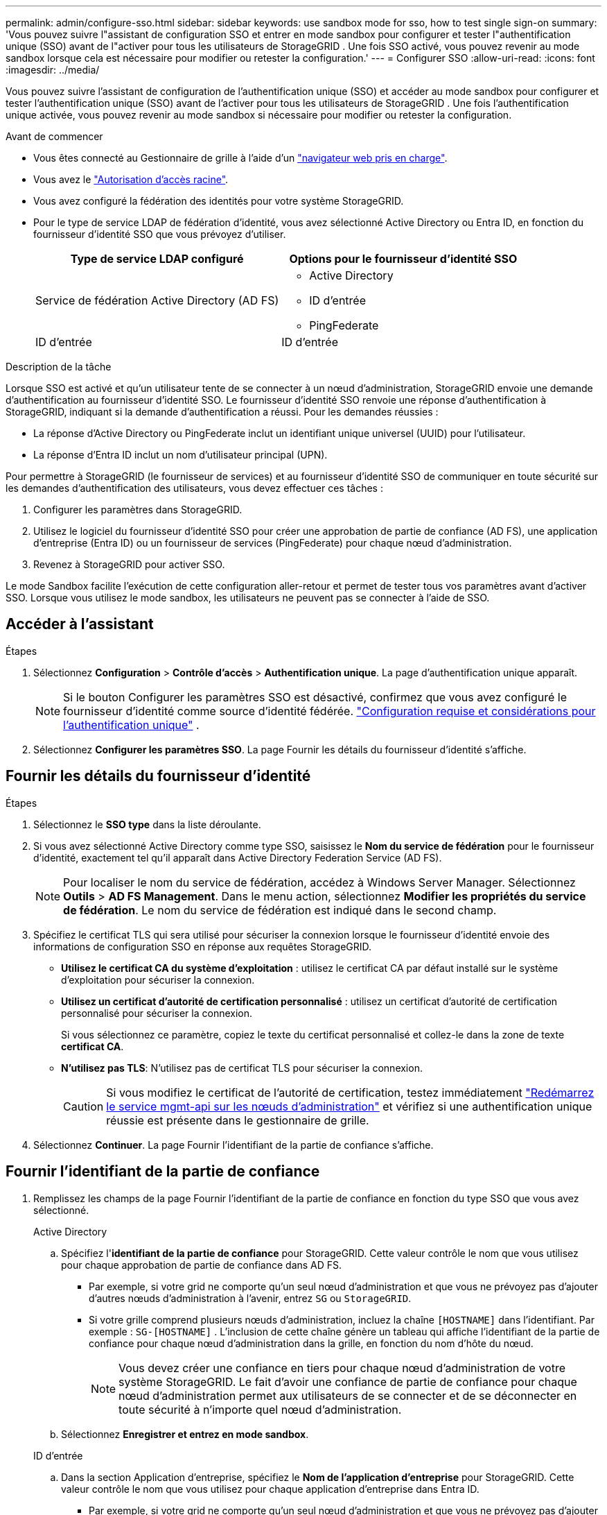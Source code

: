 ---
permalink: admin/configure-sso.html 
sidebar: sidebar 
keywords: use sandbox mode for sso, how to test single sign-on 
summary: 'Vous pouvez suivre l"assistant de configuration SSO et entrer en mode sandbox pour configurer et tester l"authentification unique (SSO) avant de l"activer pour tous les utilisateurs de StorageGRID .  Une fois SSO activé, vous pouvez revenir au mode sandbox lorsque cela est nécessaire pour modifier ou retester la configuration.' 
---
= Configurer SSO
:allow-uri-read: 
:icons: font
:imagesdir: ../media/


[role="lead"]
Vous pouvez suivre l'assistant de configuration de l'authentification unique (SSO) et accéder au mode sandbox pour configurer et tester l'authentification unique (SSO) avant de l'activer pour tous les utilisateurs de StorageGRID .  Une fois l'authentification unique activée, vous pouvez revenir au mode sandbox si nécessaire pour modifier ou retester la configuration.

.Avant de commencer
* Vous êtes connecté au Gestionnaire de grille à l'aide d'un link:../admin/web-browser-requirements.html["navigateur web pris en charge"].
* Vous avez le link:admin-group-permissions.html["Autorisation d'accès racine"].
* Vous avez configuré la fédération des identités pour votre système StorageGRID.
* Pour le type de service LDAP de fédération d'identité, vous avez sélectionné Active Directory ou Entra ID, en fonction du fournisseur d'identité SSO que vous prévoyez d'utiliser.
+
[cols="1a,1a"]
|===
| Type de service LDAP configuré | Options pour le fournisseur d'identité SSO 


 a| 
Service de fédération Active Directory (AD FS)
 a| 
** Active Directory
** ID d'entrée
** PingFederate




 a| 
ID d'entrée
 a| 
ID d'entrée

|===


.Description de la tâche
Lorsque SSO est activé et qu'un utilisateur tente de se connecter à un nœud d'administration, StorageGRID envoie une demande d'authentification au fournisseur d'identité SSO. Le fournisseur d'identité SSO renvoie une réponse d'authentification à StorageGRID, indiquant si la demande d'authentification a réussi. Pour les demandes réussies :

* La réponse d'Active Directory ou PingFederate inclut un identifiant unique universel (UUID) pour l'utilisateur.
* La réponse d'Entra ID inclut un nom d'utilisateur principal (UPN).


Pour permettre à StorageGRID (le fournisseur de services) et au fournisseur d'identité SSO de communiquer en toute sécurité sur les demandes d'authentification des utilisateurs, vous devez effectuer ces tâches :

. Configurer les paramètres dans StorageGRID.
. Utilisez le logiciel du fournisseur d'identité SSO pour créer une approbation de partie de confiance (AD FS), une application d'entreprise (Entra ID) ou un fournisseur de services (PingFederate) pour chaque nœud d'administration.
. Revenez à StorageGRID pour activer SSO.


Le mode Sandbox facilite l’exécution de cette configuration aller-retour et permet de tester tous vos paramètres avant d’activer SSO.  Lorsque vous utilisez le mode sandbox, les utilisateurs ne peuvent pas se connecter à l'aide de SSO.



== Accéder à l'assistant

.Étapes
. Sélectionnez *Configuration* > *Contrôle d'accès* > *Authentification unique*.  La page d’authentification unique apparaît.
+

NOTE: Si le bouton Configurer les paramètres SSO est désactivé, confirmez que vous avez configuré le fournisseur d’identité comme source d’identité fédérée. link:requirements-for-sso.html["Configuration requise et considérations pour l'authentification unique"] .

. Sélectionnez *Configurer les paramètres SSO*.  La page Fournir les détails du fournisseur d’identité s’affiche.




== Fournir les détails du fournisseur d'identité

.Étapes
. Sélectionnez le *SSO type* dans la liste déroulante.
. Si vous avez sélectionné Active Directory comme type SSO, saisissez le *Nom du service de fédération* pour le fournisseur d'identité, exactement tel qu'il apparaît dans Active Directory Federation Service (AD FS).
+

NOTE: Pour localiser le nom du service de fédération, accédez à Windows Server Manager. Sélectionnez *Outils* > *AD FS Management*. Dans le menu action, sélectionnez *Modifier les propriétés du service de fédération*. Le nom du service de fédération est indiqué dans le second champ.

. Spécifiez le certificat TLS qui sera utilisé pour sécuriser la connexion lorsque le fournisseur d'identité envoie des informations de configuration SSO en réponse aux requêtes StorageGRID.
+
** *Utilisez le certificat CA du système d'exploitation* : utilisez le certificat CA par défaut installé sur le système d'exploitation pour sécuriser la connexion.
** *Utilisez un certificat d'autorité de certification personnalisé* : utilisez un certificat d'autorité de certification personnalisé pour sécuriser la connexion.
+
Si vous sélectionnez ce paramètre, copiez le texte du certificat personnalisé et collez-le dans la zone de texte *certificat CA*.

** *N'utilisez pas TLS*: N'utilisez pas de certificat TLS pour sécuriser la connexion.
+

CAUTION: Si vous modifiez le certificat de l'autorité de certification, testez immédiatement link:../maintain/starting-or-restarting-service.html["Redémarrez le service mgmt-api sur les nœuds d'administration"] et vérifiez si une authentification unique réussie est présente dans le gestionnaire de grille.



. Sélectionnez *Continuer*.  La page Fournir l’identifiant de la partie de confiance s’affiche.




== [[enter-sandbox-mode]]Fournir l'identifiant de la partie de confiance

. Remplissez les champs de la page Fournir l’identifiant de la partie de confiance en fonction du type SSO que vous avez sélectionné.
+
[role="tabbed-block"]
====
.Active Directory
--
.. Spécifiez l'*identifiant de la partie de confiance* pour StorageGRID.  Cette valeur contrôle le nom que vous utilisez pour chaque approbation de partie de confiance dans AD FS.
+
*** Par exemple, si votre grid ne comporte qu'un seul nœud d'administration et que vous ne prévoyez pas d'ajouter d'autres nœuds d'administration à l'avenir, entrez `SG` ou `StorageGRID`.
*** Si votre grille comprend plusieurs nœuds d'administration, incluez la chaîne `[HOSTNAME]` dans l'identifiant. Par exemple :  `SG-[HOSTNAME]` .  L'inclusion de cette chaîne génère un tableau qui affiche l'identifiant de la partie de confiance pour chaque nœud d'administration dans la grille, en fonction du nom d'hôte du nœud.
+

NOTE: Vous devez créer une confiance en tiers pour chaque nœud d'administration de votre système StorageGRID. Le fait d'avoir une confiance de partie de confiance pour chaque nœud d'administration permet aux utilisateurs de se connecter et de se déconnecter en toute sécurité à n'importe quel nœud d'administration.



.. Sélectionnez *Enregistrer et entrez en mode sandbox*.


--
.ID d'entrée
--
.. Dans la section Application d'entreprise, spécifiez le *Nom de l'application d'entreprise* pour StorageGRID.  Cette valeur contrôle le nom que vous utilisez pour chaque application d'entreprise dans Entra ID.
+
*** Par exemple, si votre grid ne comporte qu'un seul nœud d'administration et que vous ne prévoyez pas d'ajouter d'autres nœuds d'administration à l'avenir, entrez `SG` ou `StorageGRID`.
*** Si votre grille comprend plusieurs nœuds d'administration, incluez la chaîne `[HOSTNAME]` dans l'identifiant. Par exemple :  `SG-[HOSTNAME]` .  L'inclusion de cette chaîne génère un tableau qui affiche un nom d'application d'entreprise pour chaque nœud d'administration de votre système, en fonction du nom d'hôte du nœud.
+

NOTE: Vous devez créer une application d'entreprise pour chaque nœud d'administration de votre système StorageGRID. La présence d'une application d'entreprise pour chaque nœud d'administration garantit que les utilisateurs peuvent se connecter et se déconnecter en toute sécurité à n'importe quel nœud d'administration.



.. Suivez les étapes danslink:../admin/creating-enterprise-application-entra-id.html["Créer des applications d'entreprise dans Entra ID"] pour créer une application d'entreprise pour chaque nœud d'administration répertorié dans le tableau.
.. À partir d’Entra ID, copiez l’URL des métadonnées de la fédération pour chaque application d’entreprise.  Ensuite, collez cette URL dans le champ *URL des métadonnées de la fédération* correspondant dans StorageGRID.
.. Après avoir copié et collé une URL de métadonnées de fédération pour tous les nœuds d'administration, sélectionnez *Enregistrer et passer en mode sandbox*.


--
.PingFederate
--
.. Dans la section SP (Service Provider), spécifiez l'ID de connexion *SP* pour StorageGRID. Cette valeur contrôle le nom que vous utilisez pour chaque connexion SP dans PingFederate.
+
*** Par exemple, si votre grid ne comporte qu'un seul nœud d'administration et que vous ne prévoyez pas d'ajouter d'autres nœuds d'administration à l'avenir, entrez `SG` ou `StorageGRID`.
*** Si votre grille comprend plusieurs nœuds d'administration, incluez la chaîne `[HOSTNAME]` dans l'identifiant. Par exemple :  `SG-[HOSTNAME]` .  L'inclusion de cette chaîne génère un tableau qui affiche l'ID de connexion SP pour chaque nœud d'administration de votre système, en fonction du nom d'hôte du nœud.
+

NOTE: Vous devez créer une connexion SP pour chaque nœud d'administration de votre système StorageGRID. La présence d'une connexion SP pour chaque nœud d'administration permet aux utilisateurs de se connecter et de se déconnecter en toute sécurité à n'importe quel nœud d'administration.



.. Spécifiez l'URL des métadonnées de fédération pour chaque noeud d'administration dans le champ *URL des métadonnées de fédération*.
+
Utilisez le format suivant :

+
[listing]
----
https://<Federation Service Name>:<port>/pf/federation_metadata.ping?PartnerSpId=<SP Connection ID>
----
.. Sélectionnez *Enregistrer et entrez en mode sandbox*.


--
====




== Configurez les approbations des parties utilisatrices, les applications d'entreprise ou les connexions SP

Après avoir enregistré la configuration et être entré en mode sandbox, vous pouvez terminer et tester la configuration pour le type SSO que vous avez sélectionné.

StorageGRID peut rester en mode sandbox aussi longtemps que nécessaire.  Cependant, seuls les utilisateurs fédérés et les utilisateurs locaux peuvent se connecter.

[role="tabbed-block"]
====
.Active Directory
--
.Étapes
. Accédez à Active Directory Federation Services (AD FS).
. Créez une ou plusieurs approbations de partie de confiance pour StorageGRID, en utilisant chaque identifiant de partie de confiance indiqué dans le tableau de la page Configurer SSO.
+
Vous devez créer une confiance pour chaque noeud d'administration indiqué dans le tableau.

+
Pour obtenir des instructions, rendez-vous sur link:../admin/creating-relying-party-trusts-in-ad-fs.html["Créer des fiducies de tiers de confiance dans AD FS"].



--
.ID d'entrée
--
.Étapes
. Dans la page Single Sign-on du noeud d'administration auquel vous êtes actuellement connecté, sélectionnez le bouton pour télécharger et enregistrer les métadonnées SAML.
. Ensuite, pour tout autre nœud d'administration de votre grid, répétez la procédure suivante :
+
.. Connectez-vous au nœud.
.. Sélectionnez *Configuration* > *Contrôle d'accès* > *Authentification unique*.
.. Téléchargez et enregistrez les métadonnées SAML pour ce nœud.


. Accédez au portail Azure.
. Suivez les étapes danslink:../admin/creating-enterprise-application-entra-id.html["Créer des applications d'entreprise dans Entra ID"] pour télécharger le fichier de métadonnées SAML pour chaque nœud d'administration dans son application d'entreprise Entra ID correspondante.


--
.PingFederate
--
.Étapes
. Dans la page Single Sign-on du noeud d'administration auquel vous êtes actuellement connecté, sélectionnez le bouton pour télécharger et enregistrer les métadonnées SAML.
. Ensuite, pour tout autre nœud d'administration de votre grid, répétez la procédure suivante :
+
.. Connectez-vous au nœud.
.. Sélectionnez *Configuration* > *Contrôle d'accès* > *Authentification unique*.
.. Téléchargez et enregistrez les métadonnées SAML pour ce nœud.


. Accédez à PingFederate.
. link:../admin/creating-sp-connection-ping.html["Créez une ou plusieurs connexions de fournisseur de services pour StorageGRID"] . Utilisez l’ID de connexion SP pour chaque nœud d’administration (affiché dans le tableau de la page Configurer SSO) et les métadonnées SAML que vous avez téléchargées pour ce nœud d’administration.
+
Vous devez créer une connexion SP pour chaque nœud d'administration affiché dans le tableau.



--
====


== [[test-sso]]Configuration de test

Avant d’appliquer l’utilisation de l’authentification unique pour l’ensemble de votre système StorageGRID , vérifiez que l’authentification unique et la déconnexion unique sont correctement configurées pour chaque nœud d’administration.

[role="tabbed-block"]
====
.Active Directory
--
.Étapes
. À partir de la page Configurer SSO, recherchez le lien à l’étape Configuration de test de l’assistant.
+
L'URL est dérivée de la valeur que vous avez saisie dans le champ *Nom du service de fédération*.

. Sélectionnez le lien ou copiez-collez l'URL dans un navigateur pour accéder à la page de connexion de votre fournisseur d'identités.
. Pour confirmer que vous pouvez utiliser l'authentification SSO pour vous connecter à StorageGRID, sélectionnez *connexion à l'un des sites suivants*, sélectionnez l'identifiant de partie de confiance pour votre nœud d'administration principal et sélectionnez *connexion*.
. Entrez votre nom d'utilisateur et votre mot de passe fédérés.
+
** Si les opérations de connexion SSO et de déconnexion ont réussi, un message de réussite s'affiche.
** Si l'opération SSO échoue, un message d'erreur s'affiche. Corrigez le problème, effacez les cookies du navigateur et réessayez.


. Répétez ces étapes pour vérifier la connexion SSO pour chaque nœud d'administration de votre grille.


--
.ID d'entrée
--
.Étapes
. Accédez à la page d'identification unique sur le portail Azure.
. Sélectionnez *Tester cette application*.
. Entrez les informations d'identification d'un utilisateur fédéré.
+
** Si les opérations de connexion SSO et de déconnexion ont réussi, un message de réussite s'affiche.
** Si l'opération SSO échoue, un message d'erreur s'affiche. Corrigez le problème, effacez les cookies du navigateur et réessayez.


. Répétez ces étapes pour vérifier la connexion SSO pour chaque nœud d'administration de votre grille.


--
.PingFederate
--
.Étapes
. Depuis la page Configurer SSO, sélectionnez le premier lien dans le message du mode Sandbox.
+
Sélectionnez et testez un lien à la fois.

. Entrez les informations d'identification d'un utilisateur fédéré.
+
** Si les opérations de connexion SSO et de déconnexion ont réussi, un message de réussite s'affiche.
** Si l'opération SSO échoue, un message d'erreur s'affiche. Corrigez le problème, effacez les cookies du navigateur et réessayez.


. Cliquez sur le lien suivant pour vérifier la connexion SSO pour chaque nœud d'administration de votre grille.
+
Si un message page expirée s'affiche, sélectionnez le bouton *Retour* dans votre navigateur et soumettez à nouveau vos informations d'identification.



--
====


== Activez l'authentification unique

Une fois que vous avez confirmé que vous pouvez utiliser la fonctionnalité SSO pour vous connecter à chaque nœud d'administration, vous pouvez activer cette fonctionnalité pour l'ensemble du système StorageGRID.


TIP: Lorsque l'authentification SSO est activée, tous les utilisateurs doivent utiliser l'authentification SSO pour accéder au Grid Manager, au tenant Manager, à l'API Grid Management et à l'API tenant Management. Les utilisateurs locaux ne peuvent plus accéder à StorageGRID.

.Étapes
. À partir de l’étape de configuration de test de l’assistant de configuration SSO, sélectionnez *Activer SSO*.
. Consultez le message d’avertissement et sélectionnez *Activer SSO*.
+
L'authentification unique est désormais activée.  La page d’authentification unique s’affiche et inclut désormais les détails du SSO que vous venez de configurer.

. Pour modifier la configuration, sélectionnez *Modifier*.
. Pour désactiver l’authentification unique, sélectionnez *Désactiver l’authentification unique*.



TIP: Si vous utilisez le portail Azure et que vous accédez à StorageGRID à partir du même ordinateur que celui que vous utilisez pour accéder à Entra ID, assurez-vous que l'utilisateur du portail Azure est également un utilisateur StorageGRID autorisé (un utilisateur d'un groupe fédéré qui a été importé dans StorageGRID ou déconnectez-vous du portail Azure avant de tenter de vous connecter à StorageGRID.
